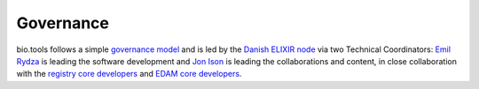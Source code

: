 Governance
==========

bio.tools follows a simple `governance model <https://bio.tools/governance>`_ and is led by the `Danish ELIXIR node <http://elixir-denmark.org>`_ via two Technical Coordinators: `Emil Rydza <mailto:ekry@dtu.dk>`_ is leading the software development and `Jon Ison <mailto:jison@cbs.dtu.dk>`_ is leading the collaborations and content, in close collaboration with the `registry core developers <https://bio.tools/governance>`_ and `EDAM core developers <https://github.com/edamontology/edamontology#governance-of-edam>`_.  
